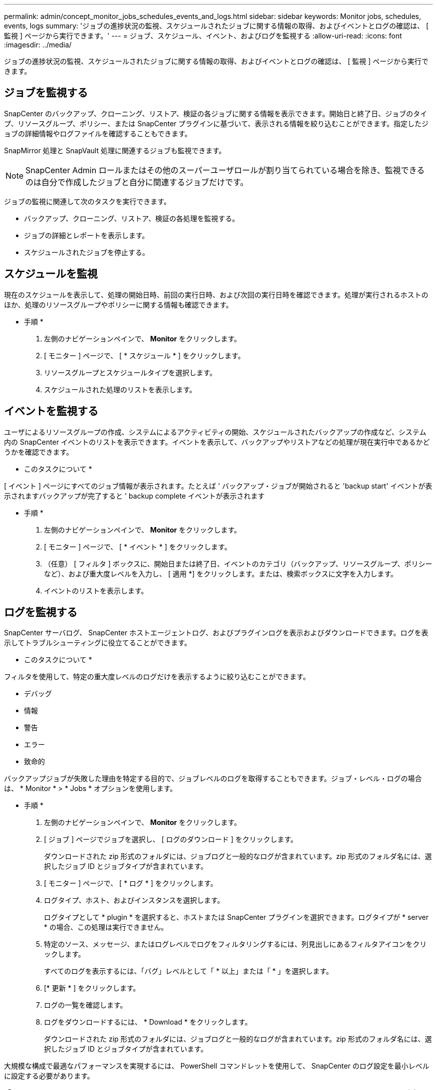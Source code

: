 ---
permalink: admin/concept_monitor_jobs_schedules_events_and_logs.html 
sidebar: sidebar 
keywords: Monitor jobs, schedules, events, logs 
summary: 'ジョブの進捗状況の監視、スケジュールされたジョブに関する情報の取得、およびイベントとログの確認は、 [ 監視 ] ページから実行できます。' 
---
= ジョブ、スケジュール、イベント、およびログを監視する
:allow-uri-read: 
:icons: font
:imagesdir: ../media/


[role="lead"]
ジョブの進捗状況の監視、スケジュールされたジョブに関する情報の取得、およびイベントとログの確認は、 [ 監視 ] ページから実行できます。



== ジョブを監視する

SnapCenter のバックアップ、クローニング、リストア、検証の各ジョブに関する情報を表示できます。開始日と終了日、ジョブのタイプ、リソースグループ、ポリシー、または SnapCenter プラグインに基づいて、表示される情報を絞り込むことができます。指定したジョブの詳細情報やログファイルを確認することもできます。

SnapMirror 処理と SnapVault 処理に関連するジョブも監視できます。


NOTE: SnapCenter Admin ロールまたはその他のスーパーユーザロールが割り当てられている場合を除き、監視できるのは自分で作成したジョブと自分に関連するジョブだけです。

ジョブの監視に関連して次のタスクを実行できます。

* バックアップ、クローニング、リストア、検証の各処理を監視する。
* ジョブの詳細とレポートを表示します。
* スケジュールされたジョブを停止する。




== スケジュールを監視

現在のスケジュールを表示して、処理の開始日時、前回の実行日時、および次回の実行日時を確認できます。処理が実行されるホストのほか、処理のリソースグループやポリシーに関する情報も確認できます。

* 手順 *

. 左側のナビゲーションペインで、 *Monitor* をクリックします。
. [ モニター ] ページで、 [ * スケジュール * ] をクリックします。
. リソースグループとスケジュールタイプを選択します。
. スケジュールされた処理のリストを表示します。




== イベントを監視する

ユーザによるリソースグループの作成、システムによるアクティビティの開始、スケジュールされたバックアップの作成など、システム内の SnapCenter イベントのリストを表示できます。イベントを表示して、バックアップやリストアなどの処理が現在実行中であるかどうかを確認できます。

* このタスクについて *

[ イベント ] ページにすべてのジョブ情報が表示されます。たとえば ' バックアップ・ジョブが開始されると 'backup start' イベントが表示されますバックアップが完了すると ' backup complete イベントが表示されます

* 手順 *

. 左側のナビゲーションペインで、 *Monitor* をクリックします。
. [ モニター ] ページで、 [ * イベント * ] をクリックします。
. （任意） [ フィルタ ] ボックスに、開始日または終了日、イベントのカテゴリ（バックアップ、リソースグループ、ポリシーなど）、および重大度レベルを入力し、 [ 適用 *] をクリックします。または、検索ボックスに文字を入力します。
. イベントのリストを表示します。




== ログを監視する

SnapCenter サーバログ、 SnapCenter ホストエージェントログ、およびプラグインログを表示およびダウンロードできます。ログを表示してトラブルシューティングに役立てることができます。

* このタスクについて *

フィルタを使用して、特定の重大度レベルのログだけを表示するように絞り込むことができます。

* デバッグ
* 情報
* 警告
* エラー
* 致命的


バックアップジョブが失敗した理由を特定する目的で、ジョブレベルのログを取得することもできます。ジョブ・レベル・ログの場合は、 * Monitor * > * Jobs * オプションを使用します。

* 手順 *

. 左側のナビゲーションペインで、 *Monitor* をクリックします。
. [ ジョブ ] ページでジョブを選択し、 [ ログのダウンロード ] をクリックします。
+
ダウンロードされた zip 形式のフォルダには、ジョブログと一般的なログが含まれています。zip 形式のフォルダ名には、選択したジョブ ID とジョブタイプが含まれています。

. [ モニター ] ページで、 [ * ログ * ] をクリックします。
. ログタイプ、ホスト、およびインスタンスを選択します。
+
ログタイプとして * plugin * を選択すると、ホストまたは SnapCenter プラグインを選択できます。ログタイプが * server * の場合、この処理は実行できません。

. 特定のソース、メッセージ、またはログレベルでログをフィルタリングするには、列見出しにあるフィルタアイコンをクリックします。
+
すべてのログを表示するには、「バグ」レベルとして「 * 以上」または「 * 」を選択します。

. [* 更新 * ] をクリックします。
. ログの一覧を確認します。
. ログをダウンロードするには、 * Download * をクリックします。
+
ダウンロードされた zip 形式のフォルダには、ジョブログと一般的なログが含まれています。zip 形式のフォルダ名には、選択したジョブ ID とジョブタイプが含まれています。



大規模な構成で最適なパフォーマンスを実現するには、 PowerShell コマンドレットを使用して、 SnapCenter のログ設定を最小レベルに設定する必要があります。

「 Set-SmLogSettings - LogLevel All - MaxFileSize 10MB-MaxSizeRollBackups 10 -JobLogsMaxFileSize 10MB-Server 」を実行します


NOTE: フェイルオーバー・ジョブの完了後にヘルスまたは構成情報にアクセスするには 'Get-SmRepositoryConfig' コマンドレットを実行します



== SnapCenter からジョブとログを削除します

バックアップ、リストア、クローニング、および検証の各ジョブとそのログを SnapCenter から削除できます。SnapCenter では、ジョブの成否にかかわらず、削除しないかぎりログは永久に保存されます。ジョブのログを削除することで、ストレージの空きを増やすことができます。

* このタスクについて *

実行中のジョブがないことを確認してください。特定のジョブを削除するには、ジョブ ID を指定するか、指定した期間内にジョブを削除します。

ジョブを削除する際、ホストをメンテナンスモードにする必要はありません。

* 手順 *

. PowerShell を起動します。
. コマンドプロンプトで、「 Open-SMConnection 」と入力します
. コマンドプロンプトで「 Remove-SmJobs 」と入力します
. 左側のナビゲーションペインで、 *Monitor* をクリックします。
. [ モニター ] ページで、 [ * ジョブ * ] をクリックします。
. [ ジョブ ] ページで、ジョブのステータスを確認します。


.関連情報
コマンドレットで使用できるパラメータとその説明については、 RUN_Get-Help コマンド _NAME_ を実行して参照できます。または、を参照することもできます https://library.netapp.com/ecm/ecm_download_file/ECMLP2886895["SnapCenter ソフトウェアコマンドレットリファレンスガイド"^]。

